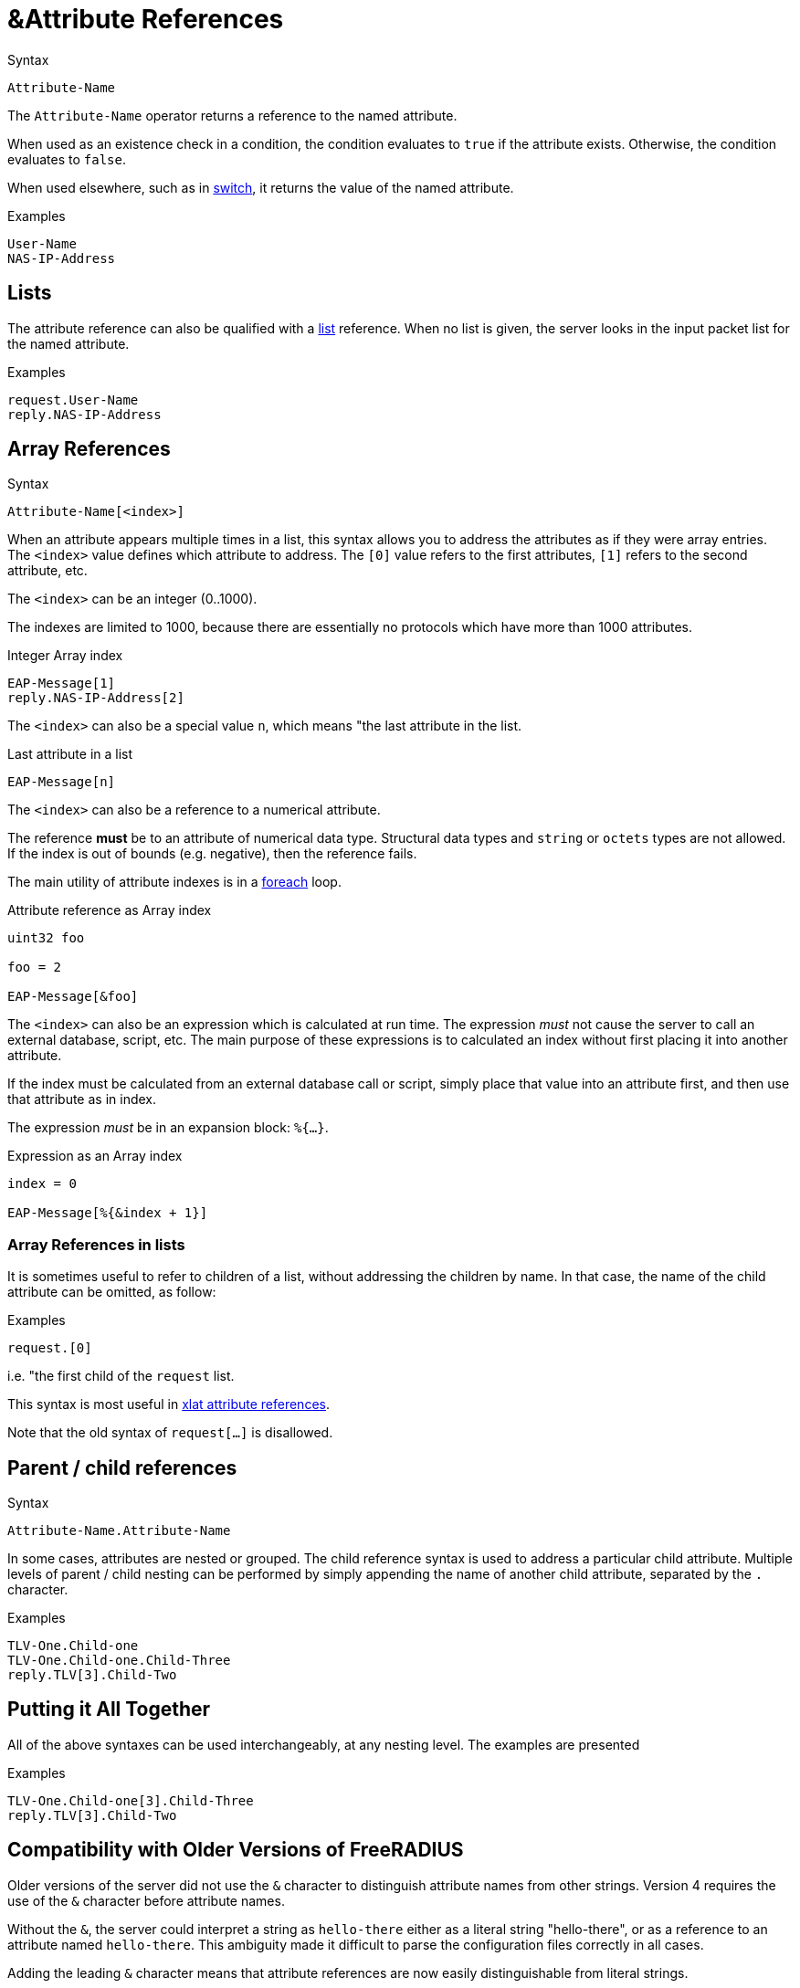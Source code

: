 = &Attribute References

.Syntax
[source,unlang]
----
Attribute-Name
----

The `Attribute-Name` operator returns a reference to the named
attribute.

When used as an existence check in a condition, the condition
evaluates to `true` if the attribute exists.  Otherwise, the condition
evaluates to `false`.

When used elsewhere, such as in xref:unlang/switch.adoc[switch], it returns
the value of the named attribute.

.Examples
[source,unlang]
----
User-Name
NAS-IP-Address
----

== Lists

The attribute reference can also be qualified with a
xref:unlang/list.adoc[list] reference.  When no list is given, the server
looks in the input packet list for the named attribute.

.Examples

[source,unlang]
----
request.User-Name
reply.NAS-IP-Address
----

== Array References

.Syntax
[source,unlang]
----
Attribute-Name[<index>]
----

When an attribute appears multiple times in a list, this syntax allows
you to address the attributes as if they were array entries.  The
`<index>` value defines which attribute to address.  The `[0]` value
refers to the first attributes, `[1]` refers to the second attribute,
etc.

The `<index>` can be an integer (0..1000).

The indexes are limited to 1000, because there are essentially no
protocols which have more than 1000 attributes.

.Integer Array index
[source,unlang]
----
EAP-Message[1]
reply.NAS-IP-Address[2]
----

The `<index>` can also be a special value `n`, which means "the last attribute in the list.

.Last attribute in a list
[source,unlang]
----
EAP-Message[n]
----

The `<index>` can also be a reference to a numerical attribute.

The reference *must* be to an attribute of numerical data type.  Structural data types and `string` or `octets` types are not allowed.  If the index is out of bounds (e.g. negative), then the reference fails.

The main utility of attribute indexes is in a xref:unlang/foreach.adoc[foreach] loop.

.Attribute reference as Array index
[source,unlang]
----
uint32 foo

foo = 2

EAP-Message[&foo]
----

The `<index>` can also be an expression which is calculated at run time.  The expression _must_ not cause the server to call an external database, script, etc.  The main purpose of these expressions is to calculated an index without first placing it into another attribute.

If the index must be calculated from an external database call or script, simply place that value into an attribute first, and then use that attribute as in index.

The expression _must_ be in an expansion block: `%{...}`.

.Expression as an Array index
[source,unlang]
----
index = 0

EAP-Message[%{&index + 1}]
----

=== Array References in lists

It is sometimes useful to refer to children of a list, without
addressing the children by name.  In that case, the name of the child
attribute can be omitted, as follow:

.Examples
[source,unlang]
----
request.[0]
----

i.e. "the first child of the `request` list.

This syntax is most useful in xref:xlat/attribute.adoc[xlat attribute references].

Note that the old syntax of `request[...]` is disallowed.

== Parent / child references

.Syntax
[source,unlang]
----
Attribute-Name.Attribute-Name
----

In some cases, attributes are nested or grouped.  The child reference
syntax is used to address a particular child attribute.  Multiple
levels of parent / child nesting can be performed by simply appending
the name of another child attribute, separated by the `.` character.

.Examples

[source,unlang]
----
TLV-One.Child-one
TLV-One.Child-one.Child-Three
reply.TLV[3].Child-Two
----

== Putting it All Together

All of the above syntaxes can be used interchangeably, at any nesting level.  The examples are presented

.Examples
[source,unlang]
----
TLV-One.Child-one[3].Child-Three
reply.TLV[3].Child-Two
----

== Compatibility with Older Versions of FreeRADIUS

Older versions of the server did not use the `&` character to
distinguish attribute names from other strings.  Version 4 requires
the use of the `&` character before attribute names.

Without the `&`, the server could interpret a string as `hello-there`
either as a literal string "hello-there", or as a reference to an
attribute named `hello-there`.  This ambiguity made it difficult to
parse the configuration files correctly in all cases.

Adding the leading `&` character means that attribute references are
now easily distinguishable from literal strings.

// Copyright (C) 2022 Network RADIUS SAS.  Licenced under CC-by-NC 4.0.
// This documentation was developed by Network RADIUS SAS.
